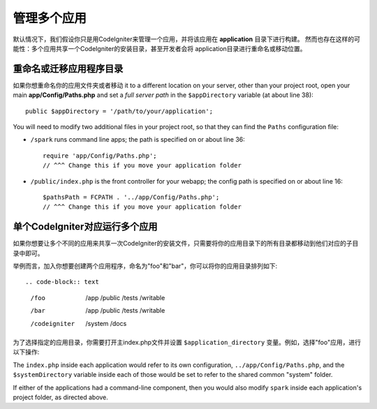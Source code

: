 ##########################
管理多个应用
##########################

默认情况下，我们假设你只是用CodeIgniter来管理一个应用，并将该应用在 **application** 目录下进行构建。
然而也存在这样的可能性：多个应用共享一个CodeIgniter的安装目录，甚至开发者会将 application目录进行重命名或移动位置。

重命名或迁移应用程序目录
==================================

如果你想重命名你的应用文件夹或者移动
it to a different location on your server, other than your project root, open
your main **app/Config/Paths.php** and set a *full server path* in the
``$appDirectory`` variable (at about line 38)::

	public $appDirectory = '/path/to/your/application';
	
You will need to modify two additional files in your project root, so that
they can find the ``Paths`` configuration file:

- ``/spark`` runs command line apps; the path is specified on or about line 36::

    require 'app/Config/Paths.php';
    // ^^^ Change this if you move your application folder


- ``/public/index.php`` is the front controller for your webapp; the config
  path is specified on or about line 16::

    $pathsPath = FCPATH . '../app/Config/Paths.php';
    // ^^^ Change this if you move your application folder

单个CodeIgniter对应运行多个应用
===============================================================

如果你想要让多个不同的应用来共享一次CodeIgniter的安装文件，只需要将你的应用目录下的所有目录都移动到他们对应的子目录中即可。

举例而言，加入你想要创建两个应用程序，命名为"foo"和"bar"，你可以将你的应用目录排列如下::

.. code-block:: text

    /foo
        /app
        /public
        /tests
        /writable
    /bar
        /app
        /public
        /tests
        /writable
    /codeigniter
        /system
        /docs

为了选择指定的应用目录，你需要打开主index.php文件并设置 ``$application_directory`` 变量。例如，选择"foo"应用，进行以下操作::

The ``index.php`` inside each application would refer to its own configuration,
``../app/Config/Paths.php``, and the ``$systemDirectory`` variable inside each
of those would be set to refer to the shared common "system" folder.

If either of the applications had a command-line component, then you would also
modify ``spark`` inside each application's project folder, as directed above.
